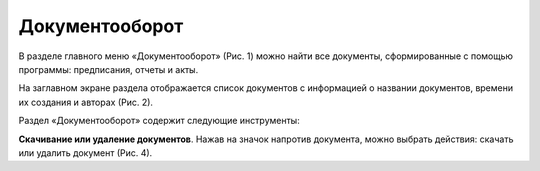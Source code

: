 Документооборот
===============

В разделе главного меню «Документооборот» (Рис. 1) можно найти все документы, сформированные с помощью программы: предписания, отчеты и акты.

..  thumbnail:: images/documentation-1-in-main-menu.gif
    :alt: Документооборот в главном меню
    :align: center
    :title: Рис. 1. Раздел «Документооборот» в главном меню
    :show_caption: True

На заглавном экране раздела отображается список документов с информацией о названии документов, времени их создания и авторах (Рис. 2).

..  thumbnail:: images/documentation-2-overview.png
    :alt: Общий вид раздела "Документооборот"
    :align: center
    :title: Рис. 2. Общий вид раздела «Документооборот»
    :show_caption: True

Раздел «Документооборот» содержит следующие инструменты:

**Скачивание или удаление документов**. Нажав на значок напротив документа, можно выбрать действия: скачать или удалить документ (Рис. 4).

..  thumbnail:: images/documentation-4-doc-interactions.gif
    :alt: Действия с документами
    :align: center
    :title: Рис. 4. Действия с документами
    :show_caption: True

..  *   **Выбор нескольких документов для скачивания или удаления** (Рис. 5).

        Для выбора нескольких документов:

        *   вы можете нажать «выбрать всё», в этом случае будут выбраны все документы списка,
        *   или выбрать документы отдельно, нажав значок слева от названия документа.

        Выбранные документы можно скачать или удалить.

        ..  thumbnail:: images/documentation-5-multiple-doc-choose.gif
            :alt: Выбор нескольких документов
            :align: center
            :title: Рис. 5. Выбор нескольких документов
            :show_caption: True

..  *   **Фильтр**. Документы можно отфильтровать по дате и по создателю документа (Рис. 6).
        Дату и ФИО можно выбрать из календаря или выпадающего списка, а также воспользоваться полем ввода для поиска требуемых данных.
    
        ..  thumbnail:: images/documentation-6-filtration.gif
            :alt: Фильтр по дате создания
            :align: center
            :title: Рис. 6. Фильтрация документации
            :show_caption: True